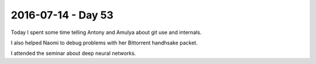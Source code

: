 ===================
2016-07-14 - Day 53
===================

.. contents:: :local:

Today I spent some time telling Antony and Amulya about git use and internals.

I also helped Naomi to debug problems with her Bittorrent handhsake packet.

I attended the seminar about deep neural networks.
